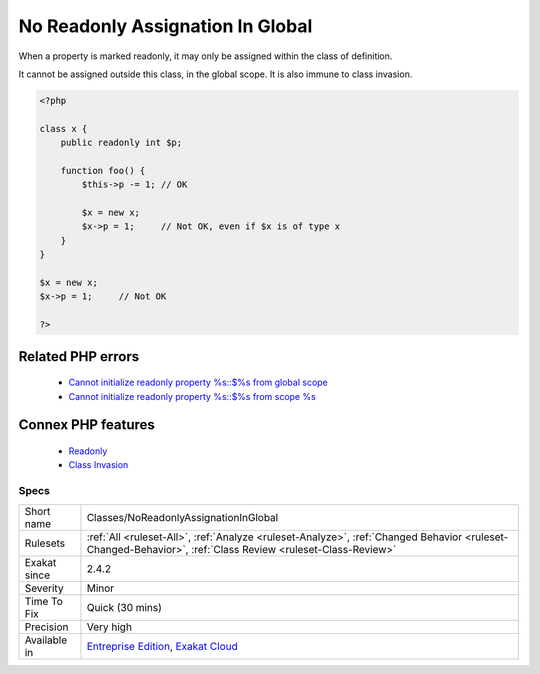 .. _classes-noreadonlyassignationinglobal:


.. _no-readonly-assignation-in-global:

No Readonly Assignation In Global
+++++++++++++++++++++++++++++++++

.. meta::
	:description:
		No Readonly Assignation In Global: When a property is marked readonly, it may only be assigned within the class of definition.
	:twitter:card: summary_large_image
	:twitter:site: @exakat
	:twitter:title: No Readonly Assignation In Global
	:twitter:description: No Readonly Assignation In Global: When a property is marked readonly, it may only be assigned within the class of definition
	:twitter:creator: @exakat
	:twitter:image:src: https://www.exakat.io/wp-content/uploads/2020/06/logo-exakat.png
	:og:image: https://www.exakat.io/wp-content/uploads/2020/06/logo-exakat.png
	:og:title: No Readonly Assignation In Global
	:og:type: article
	:og:description: When a property is marked readonly, it may only be assigned within the class of definition
	:og:url: https://exakat.readthedocs.io/en/latest/Reference/Rules/No Readonly Assignation In Global.html
	:og:locale: en

.. raw:: html


	<script type="application/ld+json">{"@context":"https:\/\/schema.org","@graph":[{"@type":"WebPage","@id":"https:\/\/php-tips.readthedocs.io\/en\/latest\/Reference\/Rules\/Classes\/NoReadonlyAssignationInGlobal.html","url":"https:\/\/php-tips.readthedocs.io\/en\/latest\/Reference\/Rules\/Classes\/NoReadonlyAssignationInGlobal.html","name":"No Readonly Assignation In Global","isPartOf":{"@id":"https:\/\/www.exakat.io\/"},"datePublished":"Thu, 23 Jan 2025 14:24:26 +0000","dateModified":"Thu, 23 Jan 2025 14:24:26 +0000","description":"When a property is marked readonly, it may only be assigned within the class of definition","inLanguage":"en-US","potentialAction":[{"@type":"ReadAction","target":["https:\/\/exakat.readthedocs.io\/en\/latest\/No Readonly Assignation In Global.html"]}]},{"@type":"WebSite","@id":"https:\/\/www.exakat.io\/","url":"https:\/\/www.exakat.io\/","name":"Exakat","description":"Smart PHP static analysis","inLanguage":"en-US"}]}</script>

When a property is marked readonly, it may only be assigned within the class of definition.

It cannot be assigned outside this class, in the global scope. It is also immune to class invasion.

.. code-block:: php
   
   <?php
   
   class x {
       public readonly int $p;
       
       function foo() {
           $this->p -= 1; // OK
           
           $x = new x;
           $x->p = 1;     // Not OK, even if $x is of type x
       }
   }
   
   $x = new x;
   $x->p = 1;     // Not OK
   
   ?>
Related PHP errors 
-------------------

  + `Cannot initialize readonly property %s::$%s from global scope <https://php-errors.readthedocs.io/en/latest/messages/cannot-%25s-readonly-property-%25s%3A%3A%24%25s-from-%25s%25s.html>`_
  + `Cannot initialize readonly property %s::$%s from scope %s <https://php-errors.readthedocs.io/en/latest/messages/cannot-%25s-readonly-property-%25s%3A%3A%24%25s-from-%25s%25s.html>`_



Connex PHP features
-------------------

  + `Readonly <https://php-dictionary.readthedocs.io/en/latest/dictionary/readonly.ini.html>`_
  + `Class Invasion <https://php-dictionary.readthedocs.io/en/latest/dictionary/class-invasion.ini.html>`_


Specs
_____

+--------------+------------------------------------------------------------------------------------------------------------------------------------------------------------+
| Short name   | Classes/NoReadonlyAssignationInGlobal                                                                                                                      |
+--------------+------------------------------------------------------------------------------------------------------------------------------------------------------------+
| Rulesets     | :ref:`All <ruleset-All>`, :ref:`Analyze <ruleset-Analyze>`, :ref:`Changed Behavior <ruleset-Changed-Behavior>`, :ref:`Class Review <ruleset-Class-Review>` |
+--------------+------------------------------------------------------------------------------------------------------------------------------------------------------------+
| Exakat since | 2.4.2                                                                                                                                                      |
+--------------+------------------------------------------------------------------------------------------------------------------------------------------------------------+
| Severity     | Minor                                                                                                                                                      |
+--------------+------------------------------------------------------------------------------------------------------------------------------------------------------------+
| Time To Fix  | Quick (30 mins)                                                                                                                                            |
+--------------+------------------------------------------------------------------------------------------------------------------------------------------------------------+
| Precision    | Very high                                                                                                                                                  |
+--------------+------------------------------------------------------------------------------------------------------------------------------------------------------------+
| Available in | `Entreprise Edition <https://www.exakat.io/entreprise-edition>`_, `Exakat Cloud <https://www.exakat.io/exakat-cloud/>`_                                    |
+--------------+------------------------------------------------------------------------------------------------------------------------------------------------------------+


